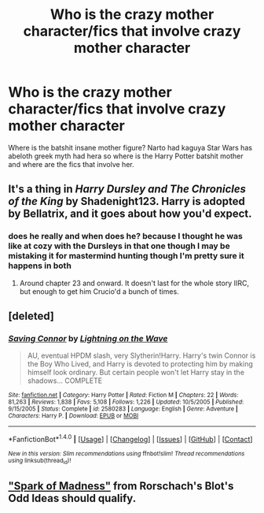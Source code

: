 #+TITLE: Who is the crazy mother character/fics that involve crazy mother character

* Who is the crazy mother character/fics that involve crazy mother character
:PROPERTIES:
:Author: ksense2016
:Score: 1
:DateUnix: 1494171403.0
:DateShort: 2017-May-07
:END:
Where is the batshit insane mother figure? Narto had kaguya Star Wars has abeloth greek myth had hera so where is the Harry Potter batshit mother and where are the fics that involve her.


** It's a thing in /Harry Dursley and The Chronicles of the King/ by Shadenight123. Harry is adopted by Bellatrix, and it goes about how you'd expect.
:PROPERTIES:
:Author: deirox
:Score: 2
:DateUnix: 1494176263.0
:DateShort: 2017-May-07
:END:

*** does he really and when does he? because I thought he was like at cozy with the Dursleys in that one though I may be mistaking it for mastermind hunting though I'm pretty sure it happens in both
:PROPERTIES:
:Author: ksense2016
:Score: 1
:DateUnix: 1494256127.0
:DateShort: 2017-May-08
:END:

**** Around chapter 23 and onward. It doesn't last for the whole story IIRC, but enough to get him Crucio'd a bunch of times.
:PROPERTIES:
:Author: deirox
:Score: 1
:DateUnix: 1494258826.0
:DateShort: 2017-May-08
:END:


** [deleted]
:PROPERTIES:
:Score: 1
:DateUnix: 1494176537.0
:DateShort: 2017-May-07
:END:

*** [[http://www.fanfiction.net/s/2580283/1/][*/Saving Connor/*]] by [[https://www.fanfiction.net/u/895946/Lightning-on-the-Wave][/Lightning on the Wave/]]

#+begin_quote
  AU, eventual HPDM slash, very Slytherin!Harry. Harry's twin Connor is the Boy Who Lived, and Harry is devoted to protecting him by making himself look ordinary. But certain people won't let Harry stay in the shadows... COMPLETE
#+end_quote

^{/Site/: [[http://www.fanfiction.net/][fanfiction.net]] *|* /Category/: Harry Potter *|* /Rated/: Fiction M *|* /Chapters/: 22 *|* /Words/: 81,263 *|* /Reviews/: 1,838 *|* /Favs/: 5,108 *|* /Follows/: 1,226 *|* /Updated/: 10/5/2005 *|* /Published/: 9/15/2005 *|* /Status/: Complete *|* /id/: 2580283 *|* /Language/: English *|* /Genre/: Adventure *|* /Characters/: Harry P. *|* /Download/: [[http://www.ff2ebook.com/old/ffn-bot/index.php?id=2580283&source=ff&filetype=epub][EPUB]] or [[http://www.ff2ebook.com/old/ffn-bot/index.php?id=2580283&source=ff&filetype=mobi][MOBI]]}

--------------

*FanfictionBot*^{1.4.0} *|* [[[https://github.com/tusing/reddit-ffn-bot/wiki/Usage][Usage]]] | [[[https://github.com/tusing/reddit-ffn-bot/wiki/Changelog][Changelog]]] | [[[https://github.com/tusing/reddit-ffn-bot/issues/][Issues]]] | [[[https://github.com/tusing/reddit-ffn-bot/][GitHub]]] | [[[https://www.reddit.com/message/compose?to=tusing][Contact]]]

^{/New in this version: Slim recommendations using/ ffnbot!slim! /Thread recommendations using/ linksub(thread_id)!}
:PROPERTIES:
:Author: FanfictionBot
:Score: 1
:DateUnix: 1494176552.0
:DateShort: 2017-May-07
:END:


** [[https://www.fanfiction.net/s/2565609/117/Odd-Ideas]["Spark of Madness"]] from Rorschach's Blot's Odd Ideas should qualify.
:PROPERTIES:
:Author: Starfox5
:Score: 1
:DateUnix: 1494179065.0
:DateShort: 2017-May-07
:END:
